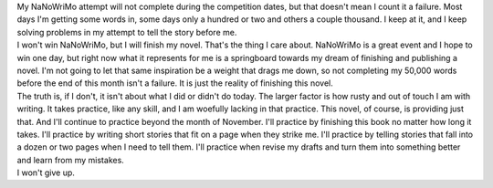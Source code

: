 .. container::

   My NaNoWriMo attempt will not complete during the competition dates,
   but that doesn't mean I count it a failure. Most days I'm getting
   some words in, some days only a hundred or two and others a couple
   thousand. I keep at it, and I keep solving problems in my attempt to
   tell the story before me.

.. container::

.. container::

   I won't win NaNoWriMo, but I will finish my novel. That's the thing I
   care about. NaNoWriMo is a great event and I hope to win one day, but
   right now what it represents for me is a springboard towards my dream
   of finishing and publishing a novel. I'm not going to let that same
   inspiration be a weight that drags me down, so not completing my
   50,000 words before the end of this month isn't a failure. It is just
   the reality of finishing this novel.

.. container::

.. container::

   The truth is, if I don't, it isn't about what I did or didn't do
   today. The larger factor is how rusty and out of touch I am with
   writing. It takes practice, like any skill, and I am woefully lacking
   in that practice. This novel, of course, is providing just that. And
   I'll continue to practice beyond the month of November. I'll practice
   by finishing this book no matter how long it takes. I'll practice by
   writing short stories that fit on a page when they strike me. I'll
   practice by telling stories that fall into a dozen or two pages when
   I need to tell them. I'll practice when revise my drafts and turn
   them into something better and learn from my mistakes.

.. container::

.. container::

   I won't give up.
